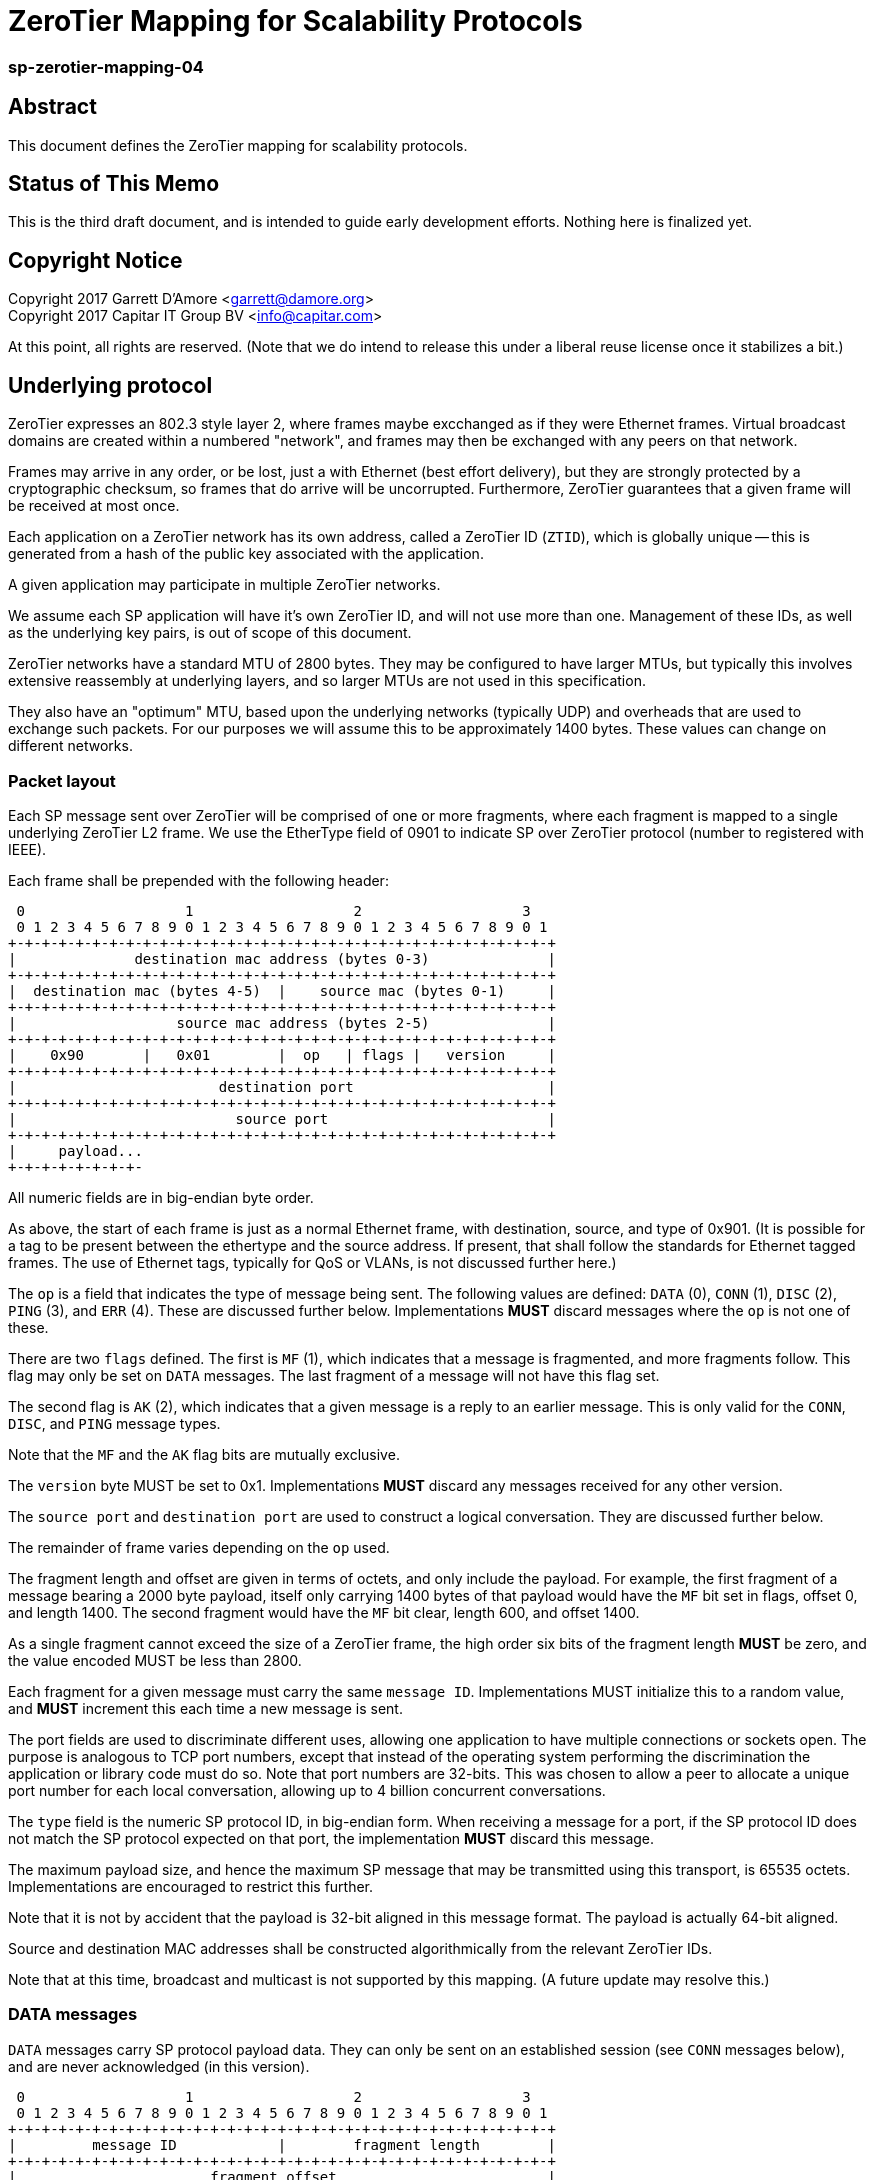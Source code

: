 ZeroTier Mapping for Scalability Protocols
===========================================

sp-zerotier-mapping-04
~~~~~~~~~~~~~~~~~~~~~~

Abstract
--------

This document defines the ZeroTier mapping for scalability protocols.

Status of This Memo
-------------------

This is the third draft document, and is intended to guide early
development efforts.  Nothing here is finalized yet.

Copyright Notice
----------------

Copyright 2017 Garrett D'Amore <garrett@damore.org> +
Copyright 2017 Capitar IT Group BV <info@capitar.com>

At this point, all rights are reserved. (Note that we do intend to
release this under a liberal reuse license once it stabilizes a bit.)

Underlying protocol
-------------------

ZeroTier expresses an 802.3 style layer 2, where frames maybe excchanged as if
they were Ethernet frames.  Virtual broadcast domains are created within a
numbered "network", and frames may then be exchanged with any peers on that
network.

Frames may arrive in any order, or be lost, just a with Ethernet
(best effort delivery), but they are strongly protected by a
cryptographic checksum, so frames that do arrive will be uncorrupted.
Furthermore, ZeroTier guarantees that a given frame will be received
at most once.

Each application on a ZeroTier network has its own address, called a
ZeroTier ID (`ZTID`), which is globally unique -- this is generated
from a hash of the public key associated with the application.

A given application may participate in multiple ZeroTier networks.

We assume each SP application will have it's own ZeroTier ID,
and will not use more than one.  Management of these IDs, as well as
the underlying key pairs, is out of scope of this document.

ZeroTier networks have a standard MTU of 2800 bytes.
They may be configured to have larger MTUs, but typically this involves
extensive reassembly at underlying layers, and so larger MTUs are not
used in this specification.

They also have an "optimum" MTU, based upon the underlying networks
(typically UDP) and overheads that are used to exchange such packets.
For our purposes we will assume this to be approximately 1400 bytes.
These values can change on different networks.

Packet layout
~~~~~~~~~~~~~

Each SP message sent over ZeroTier will be comprised of one or
more fragments, where each fragment is mapped to a single underlying
ZeroTier L2 frame.  We use the EtherType field of 0901 to indicate
SP over ZeroTier protocol (number to registered with IEEE).

Each frame shall be prepended with the following header:

    0                   1                   2                   3
    0 1 2 3 4 5 6 7 8 9 0 1 2 3 4 5 6 7 8 9 0 1 2 3 4 5 6 7 8 9 0 1
   +-+-+-+-+-+-+-+-+-+-+-+-+-+-+-+-+-+-+-+-+-+-+-+-+-+-+-+-+-+-+-+-+
   |              destination mac address (bytes 0-3)              |
   +-+-+-+-+-+-+-+-+-+-+-+-+-+-+-+-+-+-+-+-+-+-+-+-+-+-+-+-+-+-+-+-+
   |  destination mac (bytes 4-5)  |    source mac (bytes 0-1)     |
   +-+-+-+-+-+-+-+-+-+-+-+-+-+-+-+-+-+-+-+-+-+-+-+-+-+-+-+-+-+-+-+-+
   |                   source mac address (bytes 2-5)              |
   +-+-+-+-+-+-+-+-+-+-+-+-+-+-+-+-+-+-+-+-+-+-+-+-+-+-+-+-+-+-+-+-+
   |    0x90       |   0x01        |  op   | flags |   version     |
   +-+-+-+-+-+-+-+-+-+-+-+-+-+-+-+-+-+-+-+-+-+-+-+-+-+-+-+-+-+-+-+-+
   |                        destination port                       |
   +-+-+-+-+-+-+-+-+-+-+-+-+-+-+-+-+-+-+-+-+-+-+-+-+-+-+-+-+-+-+-+-+
   |                          source port                          |
   +-+-+-+-+-+-+-+-+-+-+-+-+-+-+-+-+-+-+-+-+-+-+-+-+-+-+-+-+-+-+-+-+
   |     payload...
   +-+-+-+-+-+-+-+-

All numeric fields are in big-endian byte order.

As above, the start of each frame is just as a normal Ethernet frame,
with destination, source, and type of 0x901.  (It is possible for a
tag to be present between the ethertype and the source address.  If
present, that shall follow the standards for Ethernet tagged frames.
The use of Ethernet tags, typically for QoS or VLANs, is not discussed
further here.)

The `op` is a field that indicates the type of message being sent.  The
following values are defined: `DATA` (0), `CONN` (1), `DISC` (2), `PING` (3),
and `ERR` (4).  These are discussed further below.  Implementations
*MUST* discard messages where the `op` is not one of these.

There are two `flags` defined.  The first is `MF` (1), which indicates
that a message is fragmented, and more fragments follow.  This flag
may only be set on `DATA` messages.  The last fragment of a message
will not have this flag set.

The second flag is `AK` (2), which indicates that a given message is a
reply to an earlier message.  This is only valid for the `CONN`, `DISC`,
and `PING` message types.

Note that the `MF` and the `AK` flag bits are mutually exclusive.

The `version` byte MUST be set to 0x1.  Implementations *MUST* discard
any messages received for any other version.

The `source port` and `destination port` are used to construct a logical
conversation.  They are discussed further below.

The remainder of frame varies depending on the `op` used.

The fragment length and offset are given in terms of octets, and only
include the payload.  For example, the first fragment of a message
bearing a 2000 byte payload, itself only carrying 1400 bytes of that
payload would have the `MF` bit set in flags, offset 0, and length
1400.  The second fragment would have the `MF` bit clear, length 600,
and offset 1400.

As a single fragment cannot exceed the size of a ZeroTier frame, the
high order six bits of the fragment length *MUST* be zero, and the
value encoded MUST be less than 2800.

Each fragment for a given message must carry the same `message ID`.
Implementations MUST initialize this to a random value, and *MUST*
increment this each time a new message is sent.

The port fields are used to discriminate different uses, allowing one
application to have multiple connections or sockets open.  The
purpose is analogous to TCP port numbers, except that instead of the
operating system performing the discrimination the application or
library code must do so.  Note that port numbers are 32-bits.  This
was chosen to allow a peer to allocate a unique port number for each
local conversation, allowing up to 4 billion concurrent conversations.

The `type` field is the numeric SP protocol ID, in big-endian form.
When receiving a message for a port, if the SP protocol ID does not
match the SP protocol expected on that port, the implementation *MUST*
discard this message.

The maximum payload size, and hence the maximum SP message that may
be transmitted using this transport, is 65535 octets.
Implementations are encouraged to restrict this further.

Note that it is not by accident that the payload is 32-bit aligned in
this message format.  The payload is actually 64-bit aligned.

Source and destination MAC addresses shall be constructed
algorithmically from the relevant ZeroTier IDs.

Note that at this time, broadcast and multicast is not supported by
this mapping.  (A future update may resolve this.)

DATA messages
~~~~~~~~~~~~~

`DATA` messages carry SP protocol payload data.  They can only be sent
on an established session (see `CONN` messages below), and are never
acknowledged (in this version).

    0                   1                   2                   3
    0 1 2 3 4 5 6 7 8 9 0 1 2 3 4 5 6 7 8 9 0 1 2 3 4 5 6 7 8 9 0 1
   +-+-+-+-+-+-+-+-+-+-+-+-+-+-+-+-+-+-+-+-+-+-+-+-+-+-+-+-+-+-+-+-+
   |         message ID            |        fragment length        |
   +-+-+-+-+-+-+-+-+-+-+-+-+-+-+-+-+-+-+-+-+-+-+-+-+-+-+-+-+-+-+-+-+
   |                       fragment offset                         |
   +-+-+-+-+-+-+-+-+-+-+-+-+-+-+-+-+-+-+-+-+-+-+-+-+-+-+-+-+-+-+-+-+
   |       user data...
   +-+-+-+-+-+-+-+-

This allows for a maximum message size of 4GB, made of fragments of
at most 64K.  However, due to current considerations with respect to
the size of ZeroTier frames (which are limited to several KB), and
the fact that as the fragment count increases the likelihood of
losing a fragment and having to resend a large message increases
severely, the current protocol is restricted to sending messages
not larger than 64K.  (This will likely be addressed with an
acknowledgement phase in the next iteration of the protocol.)

The `fragment length` is the number of bytes of `user data` following
the data header.


CONN messages
~~~~~~~~~~~~~

`CONN` frames represent a session establishment.  They allow a peer to
advertise its port number to a remote peer, and to verify that a peer
is responsive.  The payload for the `CONN` frame is a 4 byte (big-endian)
value, consisting of the SP protocol ID of the sender:

    0                   1                   2                   3
    0 1 2 3 4 5 6 7 8 9 0 1 2 3 4 5 6 7 8 9 0 1 2 3 4 5 6 7 8 9 0 1
   +-+-+-+-+-+-+-+-+-+-+-+-+-+-+-+-+-+-+-+-+-+-+-+-+-+-+-+-+-+-+-+-+
   |                      SP protocol ID                           |
   +-+-+-+-+-+-+-+-+-+-+-+-+-+-+-+-+-+-+-+-+-+-+-+-+-+-+-+-+-+-+-+-+

The connection is initiated by the initiator sending this message,
with its own SP protocol ID.  The `AK` flag will in this case be clear.
The initiator must choose a `source port` number that is not currently
being used with the remote peer. 

The responder will acknowledge this by replying with its SP protocol
ID in the 4-byte payload, with the `AK` flag set.

Alternatively, a responder may reject the connection attempt by
sending a suitably formed ERR message (see below).

If a sender does not receive a reply, it SHOULD retry this message
before giving up and reporting an error to the user.

If a `CONN` frame is received for a session that already exists, the
receiver MUST reply.  The `CONN` request is idempotent.

DISC messages
~~~~~~~~~~~~~

DISC messages are used to request a session be terminated.  This
notifies the remote sender that no more data will be sent or
accepted, and the session resources may be released.  There is no
payload.  The party closing the session sends this with the AK flag
clear.  There is no acknowledgement.

PING messages
~~~~~~~~~~~~~

In order to keep session state, implementations will generally store
data for each session.  In order to prevent a stale session from
consuming these resources forever, and in order to keep underlying
ZeroTier sessions alive, a `PING` message may be sent.  This message
has no payload.

The sender *MUST* leave the `AK` bit clear.  If the `PING` is is
successful, then the responder *MUST* reply with a `PING` message with
the AK bit set.

In the event of an error, an implemenation _MAY_ reply with an `ERR`
message.

Implementations *MUST* not initiate `PING` messages if they have either
received or sent other session messages recently.

Implemenations shall use a timeout T1 seconds of be used before
initiating a message the first time, and that in the absence of a
reply, up to N further attempts be made, separated by T2 seconds.  If
no reply to the Nth attempt is received after T2 seconds have passed,
then the remote peer should be assumed offline or dead, and the
session closed.

It is recommended that T1, T2, and N all be configurable, with
recommended default values of 60, 10, and 5.  With these values,
sessions that appear dead after 2 minutes will be closed, and their
resources reclaimed.

ERR messages
~~~~~~~~~~~~

`ERR` messages indicate a failure in the session, and abruptly
terminate the session.  The payload for these messages consists of a
single byte error code, followed by an ASCII message describing the
error (not terminated by zero).  This message *MUST NOT* be more than
128 bytes in length.

The following error codes are defined:

     * 0x01 No party listening at that address or port.
     * 0x02 No such session found.
     * 0x03 SP protocol ID invalid.
     * 0x04 Generic protocol error.
     * 0x05 Message size too big.
     * 0xff Other uncategorized error.

Implemenations *MUST* discard any session state upon receiving an ERR
message.  These messages are not acknowledged.

Reassembly Guidelines
~~~~~~~~~~~~~~~~~~~~~

Implementations *MUST* accept and reassemble fragmented `DATA` messages.
Implementations *MUST* discard fragmented messages of other types.

Messages larger than the ZeroTier MTU (2800) *MUST* be fragmented.

Implementations *SHOULD* limit the number of unassembled messages
retained for reassembly, to minimize the likelihood of intentional
abuse.  It is suggested that at most 2 unassembled messages be
retained.  It is further suggested that if 2 or more unfragmented
messages arrive before a message is reassembled, or more than 5
seconds pass before the reassembly is complete, that the unassembled
fragments be discarded.


Ports
~~~~~

The port numbers are 32-bit fields, allowing a single ZT ID to
service multiple application layer protocols, which could be treated
as seperate end points, or as separate sockets in the application.
The implementation is responsible for discriminating on these and
delivering to the appropriate consumer.

As with UDP or TCP, it is intended that each party have its own port
number, and that a pair of ports (combined with ZeroTier IDs) be used
to identify a single conversation.

An SP server should allocate a port for number advertisement.  It is
expected clients will generate ephemeral port numbers.

Implementations are free to choose how to allocate port numbers, but
it is recommended manually configured port numbers are small, with
the high order bit clear, and that numbers > 2^31 (high order bit
set) be used for ephemeral allocations.

It is recommended that separate short queues (perhaps just one or two
messages long) be kept per local port in implementations, to prevent
head-of-line blocking issues where backpressure on one consumer
(perhaps just a single thread or socket) blocks others.

URI Format
~~~~~~~~~~

The URI scheme used to represent ZeroTier addresses makes use of
ZeroTier IDs, ZeroTier network IDs, and our own 32-bit ports.

The format shall be `zt://<nwid>/<ztid>:<port>`, where the `<nwid>`
component represents the 64-bit hexadecimal ZeroTier network ID,
the `<ztid>` represents the 40-bit hexadecimal ZeroTier Device ID,
and the `<port>` is the 32-bit port number previously described.

// XXX: the ztid could use DNS names, generating 6PLANE IP addresses,
// and extracting the 10 digit device id from that.  Note that there
// is no good way to determine a nwid automatically.  The 6PLANE
// address is determined by a non-reversible XOR transform of the
// network id.

Security Considerations
~~~~~~~~~~~~~~~~~~~~~~~

The mapping isn't intended to provide any additional security in
addition to what ZeroTier does.
